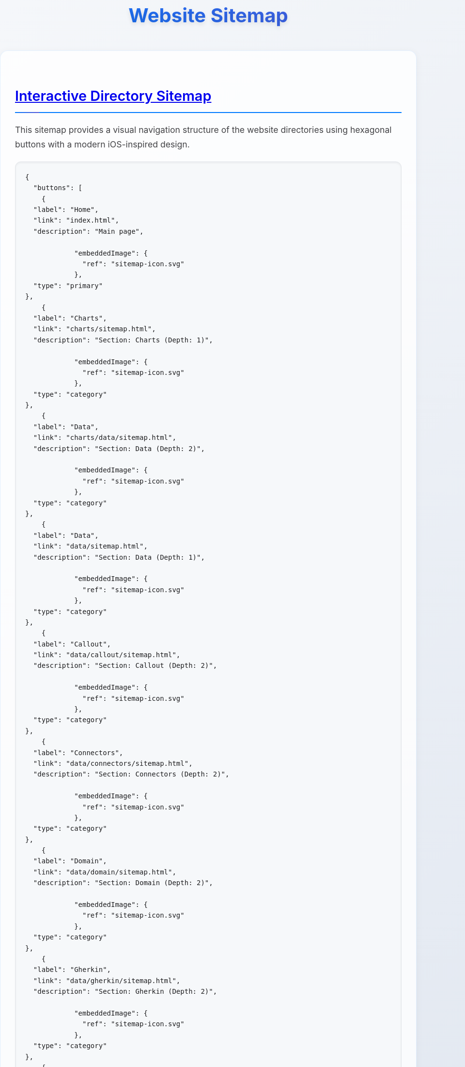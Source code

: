 = Website Sitemap
:icons: font
:docname: sitemap
:sectlinks:
:sectanchors:

++++
<style>
/* Modern iOS-themed stylesheet for AsciiDoc sitemap */

/* Base styling with iOS-inspired colors and typography */
body {
    font-family: -apple-system, BlinkMacSystemFont, 'Segoe UI', Roboto, Oxygen, Ubuntu, Cantarell, sans-serif;
    line-height: 1.6;
    color: #1d1d1f;
    background: linear-gradient(135deg, #f5f7fa 0%, #c3cfe2 100%);
    margin: 0;
    padding: 0;
    min-height: 100vh;
}

/* Container with card-like appearance */
.doc {
    max-width: 1200px;
    margin: 0 auto;
    padding: 20px;
    background: rgba(255, 255, 255, 0.95);
    border-radius: 20px;
    box-shadow: 0 8px 32px rgba(0, 0, 0, 0.1);
    backdrop-filter: blur(10px);
    margin-top: 40px;
    margin-bottom: 40px;
}

/* Header styling */
h1 {
    font-size: 2.5rem;
    font-weight: 700;
    color: #1d1d1f;
    text-align: center;
    margin-bottom: 40px;
    background: linear-gradient(45deg, #007AFF, #5856D6);
    -webkit-background-clip: text;
    -webkit-text-fill-color: transparent;
    background-clip: text;
    text-shadow: 0 4px 8px rgba(0, 0, 0, 0.1);
}

h2 {
    font-size: 1.8rem;
    font-weight: 600;
    color: #1d1d1f;
    margin-top: 40px;
    margin-bottom: 20px;
    padding-bottom: 10px;
    border-bottom: 2px solid #007AFF;
    position: relative;
}

h2::after {
    content: '';
    position: absolute;
    bottom: -2px;
    left: 0;
    width: 50px;
    height: 2px;
    background: linear-gradient(90deg, #007AFF, #5856D6);
    border-radius: 2px;
}

/* Content sections */
.sect1 {
    margin-bottom: 40px;
    padding: 30px;
    background: rgba(255, 255, 255, 0.8);
    border-radius: 16px;
    border: 1px solid rgba(0, 122, 255, 0.1);
    box-shadow: 0 4px 16px rgba(0, 0, 0, 0.05);
}

/* Paragraph styling */
p {
    font-size: 1.1rem;
    line-height: 1.7;
    color: #424245;
    margin-bottom: 16px;
}

/* List styling */
ul {
    list-style: none;
    padding: 0;
    margin: 20px 0;
}

ul li {
    position: relative;
    padding: 12px 0 12px 30px;
    font-size: 1.1rem;
    color: #424245;
    border-bottom: 1px solid rgba(0, 0, 0, 0.05);
}

ul li::before {
    content: '';
    position: absolute;
    left: 0;
    top: 50%;
    transform: translateY(-50%);
    width: 8px;
    height: 8px;
    background: linear-gradient(45deg, #007AFF, #5856D6);
    border-radius: 50%;
    box-shadow: 0 2px 4px rgba(0, 122, 255, 0.3);
}

ul li:last-child {
    border-bottom: none;
}

/* Strong text styling */
strong {
    font-weight: 600;
    color: #1d1d1f;
}

/* Code and pre styling */
code {
    font-family: 'SF Mono', Monaco, 'Cascadia Code', 'Roboto Mono', Consolas, 'Courier New', monospace;
    background: #f6f8fa;
    padding: 2px 6px;
    border-radius: 6px;
    font-size: 0.9em;
    color: #d73a49;
    border: 1px solid #e1e4e8;
}

pre {
    background: #f6f8fa;
    padding: 20px;
    border-radius: 12px;
    overflow-x: auto;
    border: 1px solid #e1e4e8;
    margin: 20px 0;
    box-shadow: inset 0 2px 4px rgba(0, 0, 0, 0.05);
}

/* DocOps button container styling */
.docops-buttons {
    background: rgba(255, 255, 255, 0.9);
    border-radius: 20px;
    padding: 40px;
    margin: 40px 0;
    box-shadow: 0 8px 32px rgba(0, 0, 0, 0.1);
    border: 1px solid rgba(0, 122, 255, 0.1);
}

/* Navigation guide styling */
.navigation-guide {
    background: linear-gradient(135deg, #f8f9fa 0%, #e9ecef 100%);
    border-radius: 16px;
    padding: 30px;
    margin: 30px 0;
    border-left: 4px solid #007AFF;
}

/* Emoji styling for better visual hierarchy */
.emoji {
    font-size: 1.2em;
    margin-right: 8px;
    vertical-align: middle;
}

/* Responsive design */
@media (max-width: 768px) {
    .doc {
        margin: 20px 10px;
        padding: 20px;
        border-radius: 16px;
    }

    h1 {
        font-size: 2rem;
        margin-bottom: 30px;
    }

    h2 {
        font-size: 1.5rem;
    }

    .sect1 {
        padding: 20px;
        margin-bottom: 30px;
    }

    .docops-buttons {
        padding: 20px;
    }
}

/* Dark mode support */
@media (prefers-color-scheme: dark) {
    body {
        background: linear-gradient(135deg, #1c1c1e 0%, #2c2c2e 100%);
        color: #f2f2f7;
    }

    .doc {
        background: rgba(28, 28, 30, 0.95);
        border: 1px solid rgba(255, 255, 255, 0.1);
    }

    h1, h2 {
        color: #f2f2f7;
    }

    .sect1 {
        background: rgba(44, 44, 46, 0.8);
        border: 1px solid rgba(255, 255, 255, 0.1);
    }

    p, ul li {
        color: #a1a1a6;
    }

    strong {
        color: #f2f2f7;
    }

    code {
        background: #2c2c2e;
        color: #ff6b6b;
        border-color: #48484a;
    }

    pre {
        background: #2c2c2e;
        border-color: #48484a;
    }

    .docops-buttons {
        background: rgba(44, 44, 46, 0.9);
        border: 1px solid rgba(255, 255, 255, 0.1);
    }

    .navigation-guide {
        background: linear-gradient(135deg, #2c2c2e 0%, #3a3a3c 100%);
        border-left-color: #007AFF;
    }
}

/* Smooth transitions */
* {
    transition: all 0.3s ease;
}

/* Focus states for accessibility */
*:focus {
    outline: 2px solid #007AFF;
    outline-offset: 2px;
    border-radius: 4px;
}

/* Print styles */
@media print {
    body {
        background: white;
        color: black;
    }

    .doc {
        box-shadow: none;
        background: white;
        border: 1px solid #ccc;
    }

    h1 {
        color: black;
        background: none;
        -webkit-text-fill-color: black;
    }
}
</style>
++++

== Interactive Directory Sitemap

This sitemap provides a visual navigation structure of the website directories using hexagonal buttons with a modern iOS-inspired design.

[docops,buttons]
----
{
  "buttons": [
    {
  "label": "Home",
  "link": "index.html",
  "description": "Main page",
  
            "embeddedImage": {
              "ref": "sitemap-icon.svg"
            },
  "type": "primary"
},
    {
  "label": "Charts",
  "link": "charts/sitemap.html",
  "description": "Section: Charts (Depth: 1)",
  
            "embeddedImage": {
              "ref": "sitemap-icon.svg"
            },
  "type": "category"
},
    {
  "label": "Data",
  "link": "charts/data/sitemap.html",
  "description": "Section: Data (Depth: 2)",
  
            "embeddedImage": {
              "ref": "sitemap-icon.svg"
            },
  "type": "category"
},
    {
  "label": "Data",
  "link": "data/sitemap.html",
  "description": "Section: Data (Depth: 1)",
  
            "embeddedImage": {
              "ref": "sitemap-icon.svg"
            },
  "type": "category"
},
    {
  "label": "Callout",
  "link": "data/callout/sitemap.html",
  "description": "Section: Callout (Depth: 2)",
  
            "embeddedImage": {
              "ref": "sitemap-icon.svg"
            },
  "type": "category"
},
    {
  "label": "Connectors",
  "link": "data/connectors/sitemap.html",
  "description": "Section: Connectors (Depth: 2)",
  
            "embeddedImage": {
              "ref": "sitemap-icon.svg"
            },
  "type": "category"
},
    {
  "label": "Domain",
  "link": "data/domain/sitemap.html",
  "description": "Section: Domain (Depth: 2)",
  
            "embeddedImage": {
              "ref": "sitemap-icon.svg"
            },
  "type": "category"
},
    {
  "label": "Gherkin",
  "link": "data/gherkin/sitemap.html",
  "description": "Section: Gherkin (Depth: 2)",
  
            "embeddedImage": {
              "ref": "sitemap-icon.svg"
            },
  "type": "category"
},
    {
  "label": "Metricscard",
  "link": "data/metricscard/sitemap.html",
  "description": "Section: Metricscard (Depth: 2)",
  
            "embeddedImage": {
              "ref": "sitemap-icon.svg"
            },
  "type": "category"
},
    {
  "label": "Planner",
  "link": "data/planner/sitemap.html",
  "description": "Section: Planner (Depth: 2)",
  
            "embeddedImage": {
              "ref": "sitemap-icon.svg"
            },
  "type": "category"
},
    {
  "label": "Scorecard",
  "link": "data/scorecard/sitemap.html",
  "description": "Section: Scorecard (Depth: 2)",
  
            "embeddedImage": {
              "ref": "sitemap-icon.svg"
            },
  "type": "category"
},
    {
  "label": "Shield",
  "link": "data/shield/sitemap.html",
  "description": "Section: Shield (Depth: 2)",
  
            "embeddedImage": {
              "ref": "sitemap-icon.svg"
            },
  "type": "category"
},
    {
  "label": "Timeline",
  "link": "data/timeline/sitemap.html",
  "description": "Section: Timeline (Depth: 2)",
  
            "embeddedImage": {
              "ref": "sitemap-icon.svg"
            },
  "type": "category"
},
    {
  "label": "Todo",
  "link": "data/todo/sitemap.html",
  "description": "Section: Todo (Depth: 2)",
  
            "embeddedImage": {
              "ref": "sitemap-icon.svg"
            },
  "type": "category"
},
    {
  "label": "Wordcloud",
  "link": "data/wordcloud/sitemap.html",
  "description": "Section: Wordcloud (Depth: 2)",
  
            "embeddedImage": {
              "ref": "sitemap-icon.svg"
            },
  "type": "category"
},
    {
  "label": "Images",
  "link": "images/sitemap.html",
  "description": "Section: Images (Depth: 1)",
  
            "embeddedImage": {
              "ref": "sitemap-icon.svg"
            },
  "type": "category"
},
    {
  "label": "Plantuml",
  "link": "plantuml/sitemap.html",
  "description": "Section: Plantuml (Depth: 1)",
  
            "embeddedImage": {
              "ref": "sitemap-icon.svg"
            },
  "type": "category"
},
    {
  "label": "Themes",
  "link": "plantuml/themes/sitemap.html",
  "description": "Section: Themes (Depth: 2)",
  
            "embeddedImage": {
              "ref": "sitemap-icon.svg"
            },
  "type": "category"
},
    {
  "label": "Shared",
  "link": "shared/sitemap.html",
  "description": "Section: Shared (Depth: 1)",
  
            "embeddedImage": {
              "ref": "sitemap-icon.svg"
            },
  "type": "category"
},
    {
  "label": "Styles",
  "link": "styles/sitemap.html",
  "description": "Section: Styles (Depth: 1)",
  
            "embeddedImage": {
              "ref": "sitemap-icon.svg"
            },
  "type": "category"
}
  ],
  "buttonType": "HEX",
  "theme": {
    "hexLinesEnabled": true,
    "strokeColor": "#2c3e50",
    "colorTypeMap": {
      "primary": "#e74c3c",
      "category": "#3498db",
      "product": "#27ae60",
      "service": "#9b59b6",
      "support": "#f39c12",
      "info": "#34495e",
      "content": "#16a085",
      "page": "#98A1BC"
    },
    "scale": 1.0,
    "columns": 5,
    "buttonStyle": {
      "labelStyle": "font-family: 'Segoe UI', Tahoma, Geneva, Verdana, sans-serif; font-size: 36px; font-weight: 600; fill: #ffffff;",
      "descriptionStyle": "font-family: 'Segoe UI', Tahoma, Geneva, Verdana, sans-serif; font-size: 12px; fill: #ffffff; opacity: 0.9;"
    }
  }
}
----

== Navigation Guide

[.navigation-guide]
****
**How to Navigate:**

* 👆 **Click** any hexagonal button to navigate to that directory
* 💬 **Hover** over buttons to see directory descriptions  
* 🎨 **Colors** represent different types of content:

[cols="1,3", options="header"]
|===
| Color | Content Type
| 🔴 **Primary** | Main entry points (Home)
| 🔵 **Category** | Directory sections
| 🟢 **Product** | Product-related directories
| 🟣 **Service** | Service-related directories
| 🟠 **Support** | Help and documentation directories
| ⚫ **Info** | About and company information directories
| 🟦 **Content** | Blog, news, and resources directories
|===
****

== Directory Structure

[.sect1]
--
This sitemap was generated based on the directory structure with a maximum depth of directories traversed. Each button represents a directory that may contain content or further subdirectories.

The navigation is designed with modern iOS design principles:

* **Clean Typography**: Using system fonts for optimal readability
* **Subtle Shadows**: Depth through elevation and layering
* **Smooth Transitions**: Fluid animations for better user experience
* **Responsive Design**: Adapts to different screen sizes
* **Dark Mode Support**: Automatic theme switching based on user preference
--

== About This Sitemap

[.sect1]
--
This sitemap was automatically generated from the website directory structure. The visualization uses DocOps hex buttons with an iOS-inspired theme for an interactive navigation experience.

**Features:**
* Modern iOS-style design language
* Responsive layout for mobile and desktop
* Dark mode support
* Accessible navigation with keyboard support
* Print-friendly styling

Generated on: {localdate} at {localtime}
--